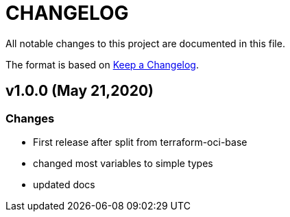 = CHANGELOG
:idprefix:
:idseparator: *

:uri-changelog: http://keepachangelog.com/
All notable changes to this project are documented in this file.

The format is based on {uri-changelog}[Keep a Changelog].

== v1.0.0 (May 21,2020)

=== Changes
* First release after split from terraform-oci-base
* changed most variables to simple types
* updated docs
